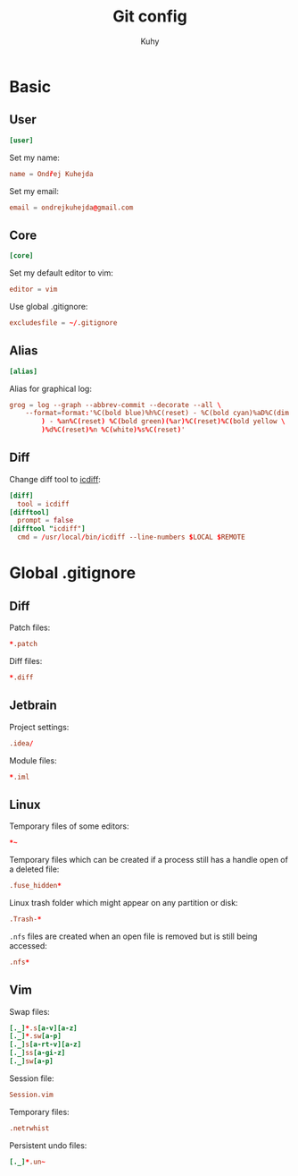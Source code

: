 #+TITLE: Git config
#+AUTHOR: Kuhy

* Basic
:PROPERTIES:
:header-args: :tangle ~/.gitconfig :comments both :mkdirp yes
:END:
** User
#+BEGIN_SRC conf
[user]
#+END_SRC

Set my name:
#+BEGIN_SRC conf
name = Ondřej Kuhejda
#+END_SRC

Set my email:
#+BEGIN_SRC conf
email = ondrejkuhejda@gmail.com
#+END_SRC

** Core
#+BEGIN_SRC conf
[core]
#+END_SRC

Set my default editor to vim:
#+BEGIN_SRC conf
editor = vim
#+END_SRC

Use global .gitignore:
#+BEGIN_SRC conf
excludesfile = ~/.gitignore
#+END_SRC

** Alias
#+BEGIN_SRC conf
[alias]
#+END_SRC

Alias for graphical log:
#+BEGIN_SRC conf
grog = log --graph --abbrev-commit --decorate --all \
    --format=format:'%C(bold blue)%h%C(reset) - %C(bold cyan)%aD%C(dim white \
        ) - %an%C(reset) %C(bold green)(%ar)%C(reset)%C(bold yellow \
        )%d%C(reset)%n %C(white)%s%C(reset)'
#+END_SRC

** Diff
Change diff tool to [[https://github.com/jeffkaufman/icdiff][icdiff]]:
#+BEGIN_SRC conf
[diff]
  tool = icdiff
[difftool]
  prompt = false
[difftool "icdiff"]
  cmd = /usr/local/bin/icdiff --line-numbers $LOCAL $REMOTE
#+END_SRC

* Global .gitignore
:PROPERTIES:
:header-args: :tangle ~/.gitignore :comments both :mkdirp yes
:END:
** Diff
Patch files:
#+BEGIN_SRC conf
*.patch
#+END_SRC

Diff files:
#+BEGIN_SRC conf
*.diff
#+END_SRC

** Jetbrain
Project settings:
#+BEGIN_SRC conf
.idea/
#+END_SRC

Module files:
#+BEGIN_SRC conf
*.iml
#+END_SRC

** Linux
Temporary files of some editors:
#+BEGIN_SRC conf
*~
#+END_SRC

Temporary files which can be created if a process still has a handle open of
a deleted file:
#+BEGIN_SRC conf
.fuse_hidden*
#+END_SRC

Linux trash folder which might appear on any partition or disk:
#+BEGIN_SRC conf
.Trash-*
#+END_SRC

=.nfs= files are created when an open file is removed but is still being
accessed:
#+BEGIN_SRC conf
.nfs*
#+END_SRC

** Vim
Swap files:
#+BEGIN_SRC conf
[._]*.s[a-v][a-z]
[._]*.sw[a-p]
[._]s[a-rt-v][a-z]
[._]ss[a-gi-z]
[._]sw[a-p]
#+END_SRC

Session file:
#+BEGIN_SRC conf
Session.vim
#+END_SRC

Temporary files:
#+BEGIN_SRC conf
.netrwhist
#+END_SRC

Persistent undo files:
#+BEGIN_SRC conf
[._]*.un~
#+END_SRC

